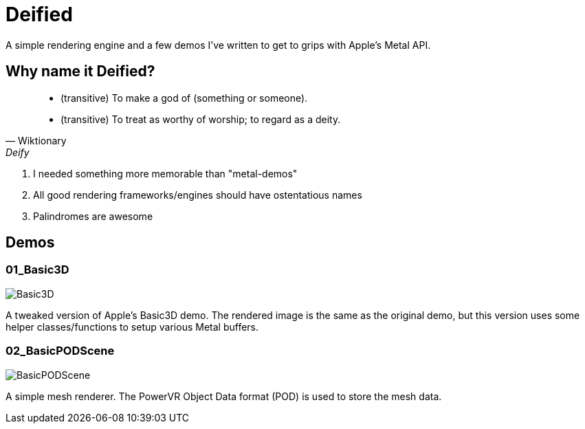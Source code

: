 = Deified

A simple rendering engine and a few demos I've written to get to grips with Apple's Metal API.

== Why name it Deified?

[quote , Wiktionary, Deify]
____________________________________________________________________
* (transitive) To make a god of (something or someone).
* (transitive) To treat as worthy of worship; to regard as a deity.
____________________________________________________________________
. I needed something more memorable than "metal-demos"
. All good rendering frameworks/engines should have ostentatious names
. Palindromes are awesome

== Demos
=== 01_Basic3D

image::http://joedavisdev.co.uk/images/posts/2015117/01_Basic3D.png[Basic3D]

A tweaked version of Apple's Basic3D demo. The rendered image is the same as the original demo, but this version uses some helper classes/functions to setup various Metal buffers.

=== 02_BasicPODScene

image::http://joedavisdev.co.uk/images/posts/2015117/02_BasicPODScene.png[BasicPODScene]

A simple mesh renderer. The PowerVR Object Data format (POD) is used to store the mesh data.

